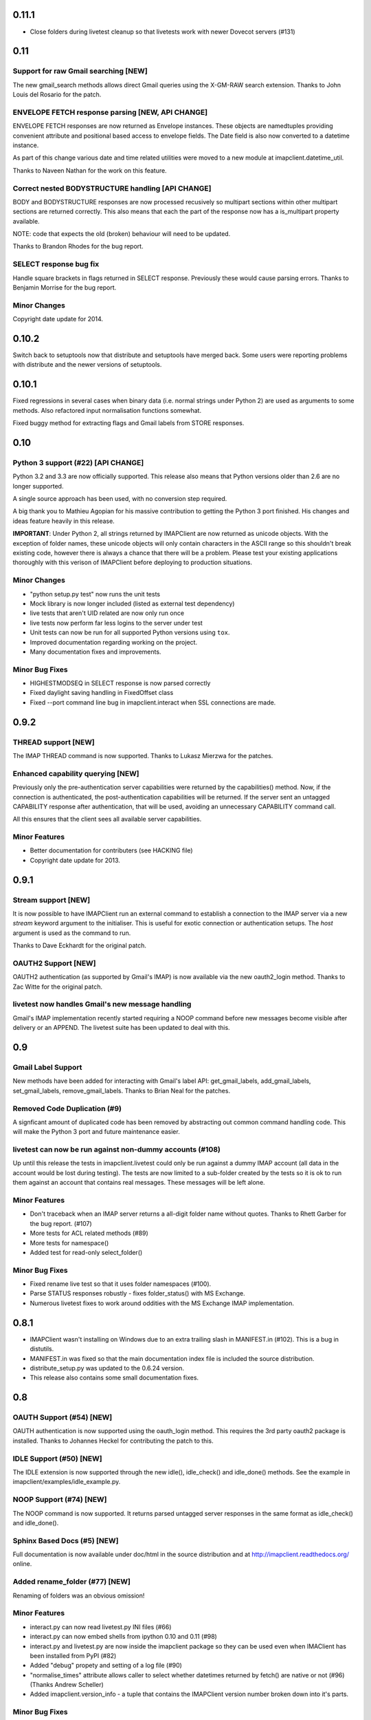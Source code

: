 ========
 0.11.1
========

* Close folders during livetest cleanup so that livetests work with
  newer Dovecot servers (#131)

======
 0.11
======

Support for raw Gmail searching [NEW]
-------------------------------------
The new gmail_search methods allows direct Gmail queries using the
X-GM-RAW search extension. Thanks to John Louis del Rosario for the
patch.

ENVELOPE FETCH response parsing [NEW, API CHANGE]
-------------------------------------------------
ENVELOPE FETCH responses are now returned as Envelope instances. These
objects are namedtuples providing convenient attribute and positional
based access to envelope fields. The Date field is also now converted
to a datetime instance.

As part of this change various date and time related utilities were
moved to a new module at imapclient.datetime_util.

Thanks to Naveen Nathan for the work on this feature.

Correct nested BODYSTRUCTURE handling [API CHANGE]
--------------------------------------------------
BODY and BODYSTRUCTURE responses are now processed recusively so
multipart sections within other multipart sections are returned
correctly. This also means that each the part of the response now has
a is_multipart property available.

NOTE: code that expects the old (broken) behaviour will need to be
updated.

Thanks to Brandon Rhodes for the bug report.

SELECT response bug fix
-----------------------
Handle square brackets in flags returned in SELECT response.
Previously these would cause parsing errors. Thanks to Benjamin
Morrise for the bug report.

Minor Changes
-------------
Copyright date update for 2014.


========
 0.10.2
========

Switch back to setuptools now that distribute and setuptools have
merged back. Some users were reporting problems with distribute and
the newer versions of setuptools.

========
 0.10.1
========

Fixed regressions in several cases when binary data (i.e. normal
strings under Python 2) are used as arguments to some methods. Also
refactored input normalisation functions somewhat.

Fixed buggy method for extracting flags and Gmail labels from STORE
responses.

======
 0.10
======

Python 3 support (#22) [API CHANGE]
-----------------------------------
Python 3.2 and 3.3 are now officially supported. This release also
means that Python versions older than 2.6 are no longer supported.

A single source approach has been used, with no conversion step required.

A big thank you to Mathieu Agopian for his massive contribution to
getting the Python 3 port finished. His changes and ideas feature
heavily in this release.

**IMPORTANT**: Under Python 2, all strings returned by IMAPClient are now
returned as unicode objects. With the exception of folder names, these
unicode objects will only contain characters in the ASCII range so
this shouldn't break existing code, however there is always a chance
that there will be a problem. Please test your existing applications
thoroughly with this verison of IMAPClient before deploying to
production situations.

Minor Changes
-------------
* "python setup.py test" now runs the unit tests
* Mock library is now longer included (listed as external test dependency)
* live tests that aren't UID related are now only run once
* live tests now perform far less logins to the server under test
* Unit tests can now be run for all supported Python versions using ``tox``.
* Improved documentation regarding working on the project.
* Many documentation fixes and improvements.

Minor Bug Fixes
---------------
* HIGHESTMODSEQ in SELECT response is now parsed correctly
* Fixed daylight saving handling in FixedOffset class
* Fixed --port command line bug in imapclient.interact when SSL
  connections are made.

=======
 0.9.2
=======

THREAD support [NEW]
--------------------
The IMAP THREAD command is now supported. Thanks to Lukasz Mierzwa for
the patches.

Enhanced capability querying [NEW]
----------------------------------
Previously only the pre-authentication server capabilities were
returned by the capabilities() method. Now, if the connection is
authenticated, the post-authentication capabilities will be returned.
If the server sent an untagged CAPABILITY response after authentication,
that will be used, avoiding an unnecessary CAPABILITY command call.

All this ensures that the client sees all available server
capabilities.

Minor Features
--------------
* Better documentation for contributers (see HACKING file)
* Copyright date update for 2013.

=======
 0.9.1
=======

Stream support [NEW]
--------------------
It is now possible to have IMAPClient run an external command to
establish a connection to the IMAP server via a new *stream* keyword
argument to the initialiser. This is useful for exotic connection or
authentication setups. The *host* argument is used as the command to
run.

Thanks to Dave Eckhardt for the original patch.

OAUTH2 Support [NEW]
--------------------
OAUTH2 authentication (as supported by Gmail's IMAP) is now available
via the new oauth2_login method. Thanks to Zac Witte for the original
patch.

livetest now handles Gmail's new message handling
-------------------------------------------------
Gmail's IMAP implementation recently started requiring a NOOP command
before new messages become visible after delivery or an APPEND. The
livetest suite has been updated to deal with this.

=====
 0.9
=====

Gmail Label Support
-------------------
New methods have been added for interacting with Gmail's label API:
get_gmail_labels, add_gmail_labels, set_gmail_labels,
remove_gmail_labels. Thanks to Brian Neal for the patches.

Removed Code Duplication (#9)
-----------------------------
A signficant amount of duplicated code has been removed by abstracting
out common command handling code. This will make the Python 3 port and
future maintenance easier.

livetest can now be run against non-dummy accounts (#108)
---------------------------------------------------------
Up until this release the tests in imapclient.livetest could only be
run against a dummy IMAP account (all data in the account would be
lost during testing). The tests are now limited to a sub-folder
created by the tests so it is ok to run them against an account that
contains real messages. These messages will be left alone.

Minor Features
--------------
* Don't traceback when an IMAP server returns a all-digit folder name
  without quotes. Thanks to Rhett Garber for the bug report. (#107)
* More tests for ACL related methods (#89)
* More tests for namespace()
* Added test for read-only select_folder()

Minor Bug Fixes
---------------
* Fixed rename live test so that it uses folder namespaces (#100).
* Parse STATUS responses robustly - fixes folder_status() with MS
  Exchange.
* Numerous livetest fixes to work around oddities with the MS
  Exchange IMAP implementation.

=======
 0.8.1
=======

* IMAPClient wasn't installing on Windows due to an extra trailing
  slash in MANIFEST.in (#102). This is a bug in distutils.
* MANIFEST.in was fixed so that the main documentation index file
  is included the source distribution.
* distribute_setup.py was updated to the 0.6.24 version.
* This release also contains some small documentation fixes.

=====
 0.8
=====

OAUTH Support (#54) [NEW]
-------------------------
OAUTH authentication is now supported using the oauth_login
method. This requires the 3rd party oauth2 package is
installed. Thanks to Johannes Heckel for contributing the patch to
this.

IDLE Support (#50) [NEW]
------------------------
The IDLE extension is now supported through the new idle(),
idle_check() and idle_done() methods. See the example in
imapclient/examples/idle_example.py.

NOOP Support (#74) [NEW]
------------------------
The NOOP command is now supported. It returns parsed untagged server
responses in the same format as idle_check() and idle_done().

Sphinx Based Docs (#5) [NEW]
----------------------------
Full documentation is now available under doc/html in the source
distribution and at http://imapclient.readthedocs.org/ online.

Added rename_folder (#77) [NEW] 
--------------------------------
Renaming of folders was an obvious omission!

Minor Features
--------------
* interact.py can now read livetest.py INI files (#66)
* interact.py can now embed shells from ipython 0.10 and 0.11 (#98)
* interact.py and livetest.py are now inside the imapclient package so
  they can be used even when IMAClient has been installed from PyPI
  (#82)
* Added "debug" propety and setting of a log file (#90)
* "normalise_times" attribute allows caller to select whether
  datetimes returned by fetch() are native or not (#96) (Thanks Andrew
  Scheller)
* Added imapclient.version_info - a tuple that contains the IMAPClient
  version number broken down into it's parts.

Minor Bug Fixes
---------------
* getacl() was using wrong lexing class (#85) (Thanks josephhh)
* Removed special handling for response tuples without whitespace
  between them.  Post-process BODY/BODYSTRUCTURE responses
  instead. This should not affect the external API. (#91) (Thanks
  daishi)
* Fix incorrect msg_id for UID fetch when use_uid is False (#99)

=============
 Version 0.7
=============

BODY and BODYSTRUCTURE parsing fixes (#58) [API CHANGE]
-------------------------------------------------------
The response values for BODY and BODYSTRUCTURE responses may include a
sequence of tuples which are not separated by whitespace. These should
be treated as a single item (a list of multiple arbitrarily nested
tuples) but IMAPClient was treating them as separate items. IMAPClient
now returns these tuples in a list to allow for consistent parsing.

A BODYSTRUCTURE response for a multipart email with 2 parts would have
previously looked something like this::

  (('text', 'html', ('charset', 'us-ascii'), None, None, 'quoted-printable', 55, 3),
   ('text', 'plain', ('charset', 'us-ascii'), None, None, '7bit', 26, 1), 
   'mixed', ('boundary', '===============1534046211=='))

The response is now returned like this::

  ([
     ('text', 'html', ('charset', 'us-ascii'), None, None, 'quoted-printable', 55, 3),
     ('text', 'plain', ('charset', 'us-ascii'), None, None, '7bit', 26, 1) 
   ], 
   'mixed', ('boundary', '===============1534046211=='))

The behaviour for single part messages is unchanged. In this case the
first element of the tuple is a string specifying the major content
type of the message (eg "text"). 

An is_multipart boolean property now exists on BODY and BODYSTRUCTURE
responses to allow the caller to easily determine whether the response
is for a multipart message.

Code that expects the previous response handling behaviour needs to be
updated.

Live tests converted to use unittest2 (#4)
------------------------------------------
livetest.py now uses the unittest2 package to run the tests. This
provides much more flexibility that the custom approach that was used
before. Dependencies between tests are gone - each test uses a fresh
IMAP connection and is preceeded by the same setup.

unittest2.main() is used to provide a number of useful command line
options and the ability to run a subset of tests.

IMAP account parameters are now read using a configuration file
instead of command line arguments. See livetest-sample.ini for an
example.

Added NAMESPACE support (#63) [API CHANGE]
------------------------------------------
namespace() method added and get_folder_delimiter() has been
deprecated.

Added support for FETCH modifiers (#62) [NEW]
---------------------------------------------
The fetch method now takes optional modifiers as the last
argument. These are required for extensions such as RFC 4551
(conditional store). Thanks to Thomas Jost for the patch.

===============
 Version 0.6.2
===============

Square brackets in responses now parsed correctly (#55)
-------------------------------------------------------
This fixes response handling for FETCH items such as 
``BODY[HEADER.FIELDS (from subject)]``.

Example moved (#56)
-------------------
The example has been moved to imapclient/examples directory and is
included when the IMAPClient is installed from PyPI.

Distribute (#57)
----------------
The project is now packaged using Distribute instead of
setuptools. There should be no real functional change.

===============
 Version 0.6.1
===============

Python SSL bug patch
--------------------
Automatically patch a bug in imaplib which can cause hangs when using
SSL (Python Issue 5949). The patch is only applied when the running
Python version is known to be affected by the problem.

Doc update
----------
Updated the README to better reflect the current state of the project.

=============
 Version 0.6
=============

New response parser (#1, #45)
-----------------------------
Command response lexing and parsing code rewritten from stratch to
deal with various bugs that surfaced when dealing with more complex
responses (eg. BODYSTRUCTURE and ENVELOPE). This change also fixes
various problems when interacting with Gmail and MS Exchange. 

XLIST extension support (#25) [NEW]
-----------------------------------
Where the server supports it, xlist_folders() will return a mapping of
various common folder names to the actual server folder names. Gmail's
IMAP server supports this.

Added COPY command support (#36) [NEW]
--------------------------------------
New copy() method.
 
Added interact.py [NEW]
-----------------------
A script for interactive IMAPClient sessions. Useful for debugging and
exploration. Uses IPython if installed.

Full SELECT response (#24) [API CHANGE]
---------------------------------------
select_folder() now returns a dictionary with the full (parsed) SELECT
command response instead of just the message count.

Full list responses (#24) [API CHANGE]
--------------------------------------
The return value from list_folders(), list_sub_folders() and
xlist_folders() now include the IMAP folder flags and delimiter.

Folder name character encoding (#21) [API CHANGE]
-------------------------------------------------
Bytes that are greater than 0x7f in folder names are will cause an
exception when passed to methods that accept folder name arguments
because there is no unambigous way to handle these. Callers should
encode such folder names to unicode objects first.

Folder names are now always returned as unicode objects.

Message sequence number now always returned in FETCH responses
--------------------------------------------------------------
Fetch responses now include a "SEQ" element which gives the message
(non-UID) sequence number. This allows for easy mapping between UIDs
and standard sequence IDs.

Folder name handling fixes (#28, #42)
-------------------------------------
Various folder name handling bugs fixed.


===============
 Version 0.5.2
===============

Folder name quoting and escaping fixes (#28)
--------------------------------------------
Correctly handle double quotes and backslashes in folder names when
parsing LIST and LSUB responses.

Fixed fetch literal handling (#33)
----------------------------------
Fixed problem with parsing responses where a literal followed another
literal.


===============
 Version 0.5.1
===============

License change
--------------
Changed license from GPL to new BSD.

=============
 Version 0.5
=============

SSL support
-----------
Support for SSL based connections by passing ssl=True when
constructing an IMAPClient instance.

Transparent folder encoding
---------------------------
Folder names are now encoded and decoded transparently if required
(using modified UTF-7). This means that any methods that return folder
names may return unicode objects as well as normal strings [API
CHANGE]. Additionally, any method that takes a folder name now accepts
unicode object too. Use the folder_encode attribute to control whether
encode/decoding is performed.

Unquoted folder name handling fix
---------------------------------
Unquoted folder names in server responses are now handled
correctly. Thanks to Neil Martinsen-Burrell for reporting this bug.

Fixed handling of unusual characters in folder names
----------------------------------------------------
Fixed a bug with handling of unusual characters in folder names.

Timezone handling [API CHANGE]
------------------------------
Timezones are now handled correctly for datetimes passed as input and for
server responses. This fixes a number of bugs with timezones. Returned
datetimes are always in the client's local timezone.

More unit tests
---------------
Many more unit tests added, some using Michael Foord's excellent
mock.py.  (http://www.voidspace.org.uk/python/mock/)


